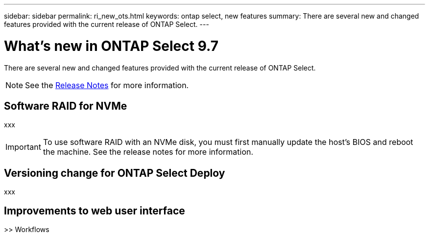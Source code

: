 ---
sidebar: sidebar
permalink: ri_new_ots.html
keywords: ontap select, new features
summary: There are several new and changed features provided with the current release of ONTAP Select.
---

= What's new in ONTAP Select 9.7
:hardbreaks:
:nofooter:
:icons: font
:linkattrs:
:imagesdir: ./media/

[.lead]
There are several new and changed features provided with the current release of ONTAP Select.

NOTE: See the https://library.netapp.com/ecm/ecm_download_file/ECMLP2861046[Release Notes,window=_blank] for more information.

== Software RAID for NVMe

xxx

IMPORTANT: To use software RAID with an NVMe disk, you must first manually update the host's BIOS and reboot the machine. See the release notes for more information.

== Versioning change for ONTAP Select Deploy

xxx

== Improvements to web user interface

>> Workflows
